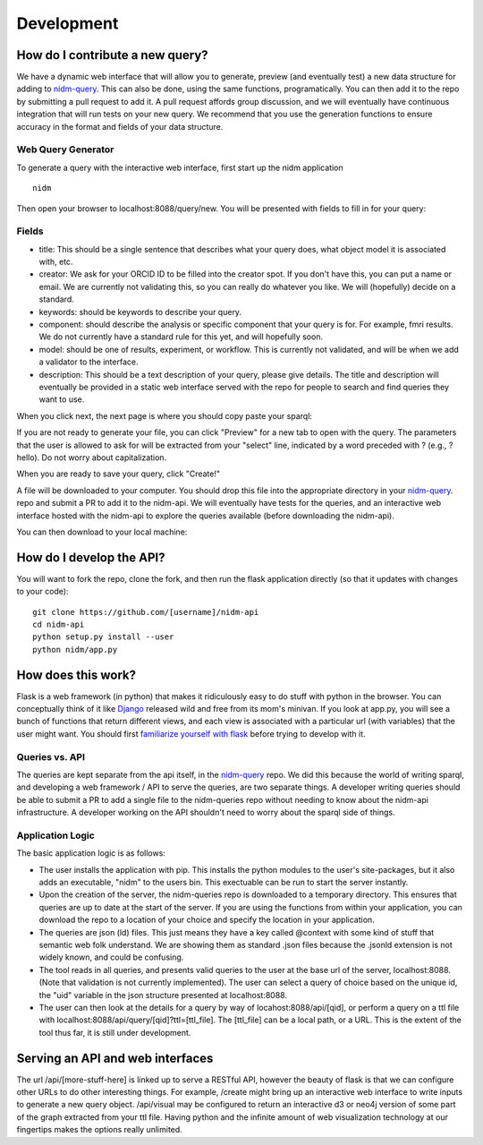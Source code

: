 Development
===========

How do I contribute a new query?
--------------------------------
We have a dynamic web interface that will allow you to generate, preview (and eventually test) a new data structure for adding to `nidm-query <https://github.com/incf-nidash/nidm-query>`_. This can also be done, using the same functions, programatically. You can then add it to the repo by submitting a pull request to add it. A pull request affords group discussion, and we will eventually have continuous integration that will run tests on your new query. We recommend that you use the generation functions to ensure accuracy in the format and fields of your data structure. 

Web Query Generator
'''''''''''''''''''

To generate a query with the interactive web interface, first start up the nidm application

::

    nidm

Then open your browser to localhost:8088/query/new. You will be presented with fields to fill in for your query:


.. image:: _static/img/development/queryField.png


Fields
''''''

- title: This should be a single sentence that describes what your query does, what object model it is associated with, etc.
- creator: We ask for your ORCID ID to be filled into the creator spot. If you don't have this, you can put a name or email. We are currently not validating this, so you can really do whatever you like. We will (hopefully) decide on a standard.
- keywords: should be keywords to describe your query.
- component: should describe the analysis or specific component that your query is for. For example, fmri results. We do not currently have a standard rule for this yet, and will hopefully soon.
- model: should be one of results, experiment, or workflow. This is currently not validated, and will be when we add a validator to the interface.
- description: This should be a text description of your query, please give details. The title and description will eventually be provided in a static web interface served with the repo for people to search and find queries they want to use.

When you click next, the next page is where you should copy paste your sparql:


.. image:: _static/img/development/querySparql.png


If you are not ready to generate your file, you can click "Preview" for a new tab to open with the query. The parameters that the user is allowed to ask for will be extracted from your "select" line, indicated by a word preceded with ? (e.g., ?hello). Do not worry about capitalization. 

.. image:: _static/img/development/queryPreview.png

When you are ready to save your query, click "Create!"

.. image:: _static/img/development/queryDownload1.png

A file will be downloaded to your computer. You should drop this file into the appropriate directory in your `nidm-query <https://github.com/incf-nidash/nidm-query>`_. repo and submit a PR to add it to the nidm-api. We will eventually have tests for the queries, and an interactive web interface hosted with the nidm-api to explore the queries available (before downloading the nidm-api).

.. image:: _static/img/development/queryDownload2.png

You can then download to your local machine:



How do I develop the API?
-------------------------
You will want to fork the repo, clone the fork, and then run the flask application directly (so that it updates with changes to your code):


::

    git clone https://github.com/[username]/nidm-api
    cd nidm-api
    python setup.py install --user 
    python nidm/app.py



How does this work?
-------------------
Flask is a web framework (in python) that makes it ridiculously easy to do stuff with python in the browser. You can conceptually think of it like `Django <https://www.djangoproject.com/>`_ released wild and free from its mom's minivan. If you look at app.py, you will see a bunch of functions that return different views, and each view is associated with a particular url (with variables) that the user might want.  You should first `familiarize yourself with flask <flask.pocoo.org/docs/0.10/quickstart/>`_ before trying to develop with it.

Queries vs. API
'''''''''''''''
The queries are kept separate from the api itself, in the `nidm-query <https://github.com/incf-nidash/nidm-query>`_ repo. We did this because the world of writing sparql, and developing a web framework / API to serve the queries, are two separate things. A developer writing queries should be able to submit a PR to add a single file to the nidm-queries repo without needing to know about the nidm-api infrastructure. A developer working on the API shouldn't need to worry about the sparql side of things.

Application Logic
'''''''''''''''''
The basic application logic is as follows:

- The user installs the application with pip. This installs the python modules to the user's site-packages, but it also adds an executable, "nidm" to the users bin. This exectuable can be run to start the server instantly.
- Upon the creation of the server, the nidm-queries repo is downloaded to a temporary directory. This ensures that queries are up to date at the start of the server. If you are using the functions from within your application, you can download the repo to a location of your choice and specify the location in your application.
- The queries are json (ld) files. This just means they have a key called @context with some kind of stuff that semantic web folk understand. We are showing them as standard .json files because the .jsonld extension is not widely known, and could be confusing.
- The tool reads in all queries, and presents valid queries to the user at the base url of the server, localhost:8088. (Note that validation is not currently implemented). The user can select a query of choice based on the unique id, the "uid" variable in the json structure presented at localhost:8088.
- The user can then look at the details for a query by way of locahost:8088/api/[qid], or perform a query on a ttl file with localhost:8088/api/query/[qid]?ttl=[ttl_file]. The [ttl_file] can be a local path, or a URL. This is the extent of the tool thus far, it is still under development. 

Serving an API and web interfaces
---------------------------------
The url /api/[more-stuff-here] is linked up to serve a RESTful API, however the beauty of flask is that we can configure other URLs to do other interesting things. For example, /create might bring up an interactive web interface to write inputs to generate a new query object. /api/visual may be configured to return an interactive d3 or neo4j version of some part of the graph extracted from your ttl file. Having python and the infinite amount of web visualization technology at our fingertips makes the options really unlimited.
